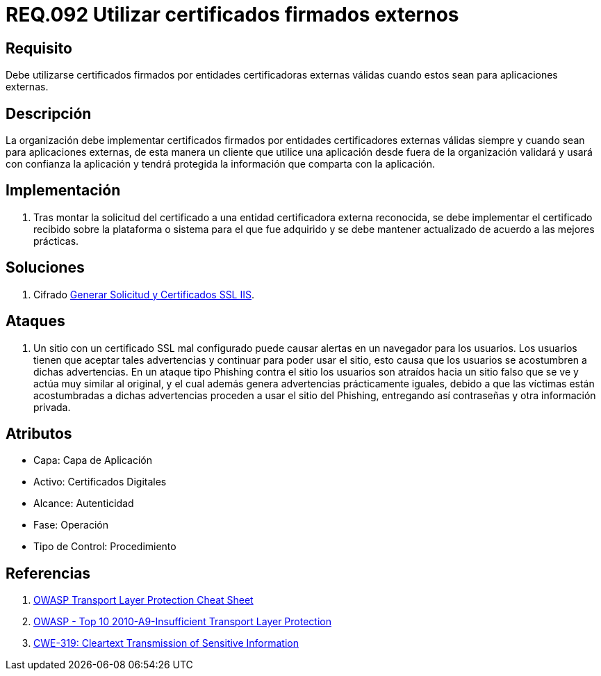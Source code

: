 :slug: rules/092/
:category: rules
:description: En el presente documento se detallan los lineamientos o requerimientos de seguridad relacionados al uso de certificados, los cuales, se recomienda, deben ir firmados por entidades certificadoras externas válidas cuando estos sean para aplicaciones externas.
:keywords: Certificado, Entidades certificadoras, Aplicaciones, Firma, Requerimiento, Seguridad.
:rules: yes

= REQ.092 Utilizar certificados firmados externos

== Requisito

Debe utilizarse certificados firmados
por entidades certificadoras externas válidas
cuando estos sean para aplicaciones externas.

== Descripción

La organización debe implementar certificados
firmados por entidades certificadores externas válidas
siempre y cuando sean para aplicaciones externas,
de esta manera un cliente que utilice una aplicación
desde fuera de la organización validará
y usará con confianza la aplicación
y tendrá protegida la información que comparta con la aplicación.

== Implementación

. Tras montar la solicitud del certificado
a una entidad certificadora externa reconocida,
se debe implementar el certificado recibido
sobre la plataforma o sistema para el que fue adquirido
y se debe mantener actualizado de acuerdo a las mejores prácticas.

== Soluciones

. +Cifrado+ link:../../defends/cifrado/certificados-ssl-iis/[Generar Solicitud y Certificados SSL IIS].

== Ataques

. Un sitio con un certificado +SSL+ mal configurado
puede causar alertas en un navegador para los usuarios.
Los usuarios tienen que aceptar tales advertencias
y continuar para poder usar el sitio,
esto causa que los usuarios se acostumbren a dichas advertencias.
En un ataque tipo +Phishing+ contra el sitio
los usuarios son atraídos hacia un sitio falso
que se ve y actúa muy similar al original,
y el cual además genera advertencias prácticamente iguales,
debido a que las víctimas están acostumbradas a dichas advertencias
proceden a usar el sitio del +Phishing+,
entregando así contraseñas y otra información privada.

== Atributos

* Capa: Capa de Aplicación
* Activo: Certificados Digitales
* Alcance: Autenticidad
* Fase: Operación
* Tipo de Control: Procedimiento

== Referencias

. [[r1]] link:https://www.owasp.org/index.php/Transport_Layer_Protection_Cheat_Sheet#Rule_-_Use_an_Appropriate_Certification_Authority_for_the_Application.27s_User_Base[OWASP Transport Layer Protection Cheat Sheet]
. [[r2]] link:https://www.owasp.org/index.php/Top_10_2010-A9-Insufficient_Transport_Layer_Protection[OWASP - Top 10 2010-A9-Insufficient Transport Layer Protection]
. [[r3]] link:http://cwe.mitre.org/data/definitions/319.html[CWE-319: Cleartext Transmission of Sensitive Information]
